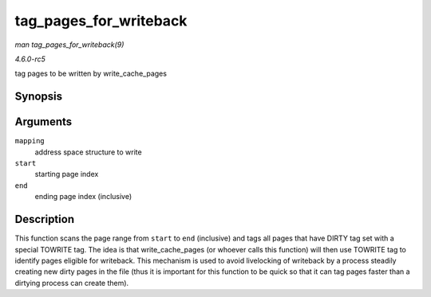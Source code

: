 .. -*- coding: utf-8; mode: rst -*-

.. _API-tag-pages-for-writeback:

=======================
tag_pages_for_writeback
=======================

*man tag_pages_for_writeback(9)*

*4.6.0-rc5*

tag pages to be written by write_cache_pages


Synopsis
========

.. c:function:: void tag_pages_for_writeback( struct address_space * mapping, pgoff_t start, pgoff_t end )

Arguments
=========

``mapping``
    address space structure to write

``start``
    starting page index

``end``
    ending page index (inclusive)


Description
===========

This function scans the page range from ``start`` to ``end`` (inclusive)
and tags all pages that have DIRTY tag set with a special TOWRITE tag.
The idea is that write_cache_pages (or whoever calls this function)
will then use TOWRITE tag to identify pages eligible for writeback. This
mechanism is used to avoid livelocking of writeback by a process
steadily creating new dirty pages in the file (thus it is important for
this function to be quick so that it can tag pages faster than a
dirtying process can create them).


.. ------------------------------------------------------------------------------
.. This file was automatically converted from DocBook-XML with the dbxml
.. library (https://github.com/return42/sphkerneldoc). The origin XML comes
.. from the linux kernel, refer to:
..
.. * https://github.com/torvalds/linux/tree/master/Documentation/DocBook
.. ------------------------------------------------------------------------------
